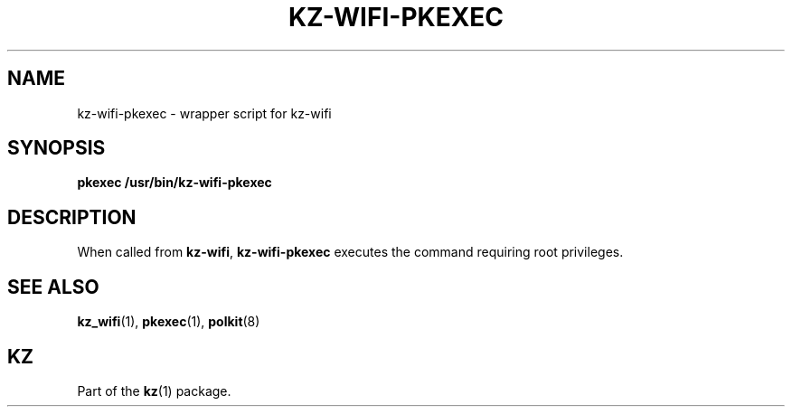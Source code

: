 .\"############################################################################
.\"# SPDX-FileComment: Man page for kz-wifi-pkexec
.\"#
.\"# SPDX-FileCopyrightText: Karel Zimmer <info@karelzimmer.nl>
.\"# SPDX-License-Identifier: CC0-1.0
.\"############################################################################

.TH "KZ-WIFI-PKEXEC" "1" "4.2.1" "kz" "User commands"

.SH NAME
kz-wifi-pkexec - wrapper script for kz-wifi

.SH SYNOPSIS
.nf
.B pkexec /usr/bin/kz-wifi-pkexec
.YS

.SH DESCRIPTION
When called from \fBkz-wifi\fR, \fBkz-wifi-pkexec\fR executes the command
requiring root privileges.

.SH SEE ALSO
\fBkz_wifi\fR(1),
\fBpkexec\fR(1),
\fBpolkit\fR(8)

.SH KZ
Part of the \fBkz\fR(1) package.
